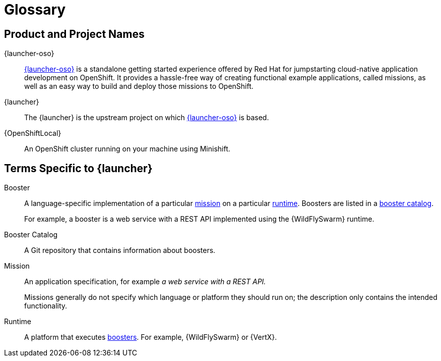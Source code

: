 
[[glossary]]
= Glossary

== Product and Project Names

{launcher-oso}:: link:{link-launcher-oso}[{launcher-oso}] is a standalone getting started experience offered by Red Hat for jumpstarting cloud-native application development on OpenShift. It provides a hassle-free way of creating functional example applications, called missions, as well as an easy way to build and deploy those missions to OpenShift. 

{launcher}:: The {launcher} is the upstream project on which link:{link-launcher-oso}[{launcher-oso}] is based.

{OpenShiftLocal}:: An OpenShift cluster running on your machine using Minishift.


== Terms Specific to {launcher}

[[glossary_booster]]
Booster:: A language-specific implementation of a particular xref:glossary_mission[mission] on a particular xref:glossary_runtime[runtime]. Boosters are listed in a xref:glossary_booster_catalog[booster catalog].
+
For example, a booster is a web service with a REST API implemented using the {WildFlySwarm} runtime.

[[glossary_booster_catalog]]
Booster Catalog:: A Git repository that contains information about boosters.

[[glossary_mission]]
Mission:: An application specification, for example _a web service with a REST API._
+
Missions generally do not specify which language or platform they should run on; the description only contains the intended functionality.

[[glossary_runtime]]
Runtime:: A platform that executes xref:glossary_booster[boosters].
For example, {WildFlySwarm} or {VertX}.

